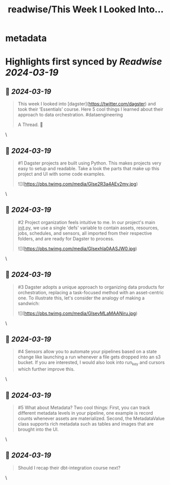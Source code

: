 :PROPERTIES:
:title: readwise/This Week I Looked Into...
:END:


* metadata
:PROPERTIES:
:author: [[ericbradleyj on Twitter]]
:full-title: "This Week I Looked Into..."
:category: [[tweets]]
:url: https://twitter.com/ericbradleyj/status/1768542818145063200
:image-url: https://pbs.twimg.com/profile_images/1767436602706644992/7i3qwFe8.jpg
:END:

* Highlights first synced by [[Readwise]] [[2024-03-19]]
** 📌 [[2024-03-19]]
#+BEGIN_QUOTE
This week I looked into [dagster](https://twitter.com/dagster) and took their ‘Essentials’ course.  Here 5 cool things I learned about their approach to data orchestration. #dataengineering

A Thread. 🧵 
#+END_QUOTE\
** 📌 [[2024-03-19]]
#+BEGIN_QUOTE
#1 Dagster projects are built using Python. This makes projects very easy to setup and readable. Take a look the parts that make up this project and UI with some code examples. 

![](https://pbs.twimg.com/media/GIse2R3a4AEv2my.jpg) 
#+END_QUOTE\
** 📌 [[2024-03-19]]
#+BEGIN_QUOTE
#2 Project organization feels intuitive to me. In our project's main __init__.py, we use a single 'defs' variable to contain assets, resources, jobs, schedules, and sensors, all imported from their respective folders, and are ready for Dagster to process. 

![](https://pbs.twimg.com/media/GIsexhla0AASJW0.jpg) 
#+END_QUOTE\
** 📌 [[2024-03-19]]
#+BEGIN_QUOTE
#3 Dagster adopts a unique approach to organizing data products for orchestration, replacing a task-focused method with an asset-centric one. To illustrate this, let's consider the analogy of making a sandwich: 

![](https://pbs.twimg.com/media/GIsevMLaMAANiru.jpg) 
#+END_QUOTE\
** 📌 [[2024-03-19]]
#+BEGIN_QUOTE
#4 Sensors allow you to automate your pipelines based on a state change like launching a run whenever a file gets dropped into an s3 bucket. If you are interested, I would also look into run_key and cursors which further improve this. 
#+END_QUOTE\
** 📌 [[2024-03-19]]
#+BEGIN_QUOTE
#5 What about Metadata? Two cool things: First, you can track different metadata levels in your pipeline, one example is record counts whenever assets are materialized. 
Second, the MetadataValue class supports rich metadata such as tables and images that are brought into the UI. 
#+END_QUOTE\
** 📌 [[2024-03-19]]
#+BEGIN_QUOTE
Should I recap their dbt-integration course next? 
#+END_QUOTE\